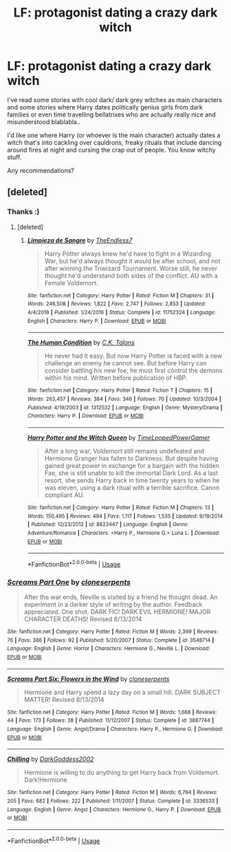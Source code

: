 #+TITLE: LF: protagonist dating a crazy dark witch

* LF: protagonist dating a crazy dark witch
:PROPERTIES:
:Author: fenrisragnarok
:Score: 26
:DateUnix: 1551731506.0
:DateShort: 2019-Mar-05
:FlairText: Request
:END:
I've read some stories with cool dark/ dark grey witches as main characters and some stories where Harry dates politically genius girls from dark families or even time travelling bellatrixes who are actually really nice and misunderstood blablabla..

I'd like one where Harry (or whoever is the main character) actually dates a witch that's into cackling over cauldrons, freaky rituals that include dancing around fires at night and cursing the crap out of people. You know witchy stuff.

Any recommendations?


** [deleted]
:PROPERTIES:
:Score: 5
:DateUnix: 1551739122.0
:DateShort: 2019-Mar-05
:END:

*** Thanks :)
:PROPERTIES:
:Author: fenrisragnarok
:Score: 3
:DateUnix: 1551739358.0
:DateShort: 2019-Mar-05
:END:

**** [deleted]
:PROPERTIES:
:Score: 1
:DateUnix: 1551740657.0
:DateShort: 2019-Mar-05
:END:

***** [[https://www.fanfiction.net/s/11752324/1/][*/Limpieza de Sangre/*]] by [[https://www.fanfiction.net/u/2638737/TheEndless7][/TheEndless7/]]

#+begin_quote
  Harry Potter always knew he'd have to fight in a Wizarding War, but he'd always thought it would be after school, and not after winning the Triwizard Tournament. Worse still, he never thought he'd understand both sides of the conflict. AU with a Female Voldemort.
#+end_quote

^{/Site/:} ^{fanfiction.net} ^{*|*} ^{/Category/:} ^{Harry} ^{Potter} ^{*|*} ^{/Rated/:} ^{Fiction} ^{M} ^{*|*} ^{/Chapters/:} ^{31} ^{*|*} ^{/Words/:} ^{246,508} ^{*|*} ^{/Reviews/:} ^{1,822} ^{*|*} ^{/Favs/:} ^{2,747} ^{*|*} ^{/Follows/:} ^{2,853} ^{*|*} ^{/Updated/:} ^{4/4/2018} ^{*|*} ^{/Published/:} ^{1/24/2016} ^{*|*} ^{/Status/:} ^{Complete} ^{*|*} ^{/id/:} ^{11752324} ^{*|*} ^{/Language/:} ^{English} ^{*|*} ^{/Characters/:} ^{Harry} ^{P.} ^{*|*} ^{/Download/:} ^{[[http://www.ff2ebook.com/old/ffn-bot/index.php?id=11752324&source=ff&filetype=epub][EPUB]]} ^{or} ^{[[http://www.ff2ebook.com/old/ffn-bot/index.php?id=11752324&source=ff&filetype=mobi][MOBI]]}

--------------

[[https://www.fanfiction.net/s/1312532/1/][*/The Human Condition/*]] by [[https://www.fanfiction.net/u/265724/C-K-Talons][/C.K. Talons/]]

#+begin_quote
  He never had it easy. But now Harry Potter is faced with a new challenge an enemy he cannot see. But before Harry can consider battling his new foe, he must first control the demons within his mind. Written before publication of HBP.
#+end_quote

^{/Site/:} ^{fanfiction.net} ^{*|*} ^{/Category/:} ^{Harry} ^{Potter} ^{*|*} ^{/Rated/:} ^{Fiction} ^{T} ^{*|*} ^{/Chapters/:} ^{15} ^{*|*} ^{/Words/:} ^{263,457} ^{*|*} ^{/Reviews/:} ^{384} ^{*|*} ^{/Favs/:} ^{346} ^{*|*} ^{/Follows/:} ^{70} ^{*|*} ^{/Updated/:} ^{10/3/2004} ^{*|*} ^{/Published/:} ^{4/19/2003} ^{*|*} ^{/id/:} ^{1312532} ^{*|*} ^{/Language/:} ^{English} ^{*|*} ^{/Genre/:} ^{Mystery/Drama} ^{*|*} ^{/Characters/:} ^{Harry} ^{P.} ^{*|*} ^{/Download/:} ^{[[http://www.ff2ebook.com/old/ffn-bot/index.php?id=1312532&source=ff&filetype=epub][EPUB]]} ^{or} ^{[[http://www.ff2ebook.com/old/ffn-bot/index.php?id=1312532&source=ff&filetype=mobi][MOBI]]}

--------------

[[https://www.fanfiction.net/s/8823447/1/][*/Harry Potter and the Witch Queen/*]] by [[https://www.fanfiction.net/u/4223774/TimeLoopedPowerGamer][/TimeLoopedPowerGamer/]]

#+begin_quote
  After a long war, Voldemort still remains undefeated and Hermione Granger has fallen to Darkness. But despite having gained great power in exchange for a bargain with the hidden Fae, she is still unable to kill the immortal Dark Lord. As a last resort, she sends Harry back in time twenty years to when he was eleven, using a dark ritual with a terrible sacrifice. Canon compliant AU.
#+end_quote

^{/Site/:} ^{fanfiction.net} ^{*|*} ^{/Category/:} ^{Harry} ^{Potter} ^{*|*} ^{/Rated/:} ^{Fiction} ^{M} ^{*|*} ^{/Chapters/:} ^{13} ^{*|*} ^{/Words/:} ^{150,495} ^{*|*} ^{/Reviews/:} ^{494} ^{*|*} ^{/Favs/:} ^{1,117} ^{*|*} ^{/Follows/:} ^{1,535} ^{*|*} ^{/Updated/:} ^{9/19/2014} ^{*|*} ^{/Published/:} ^{12/23/2012} ^{*|*} ^{/id/:} ^{8823447} ^{*|*} ^{/Language/:} ^{English} ^{*|*} ^{/Genre/:} ^{Adventure/Romance} ^{*|*} ^{/Characters/:} ^{<Harry} ^{P.,} ^{Hermione} ^{G.>} ^{Luna} ^{L.} ^{*|*} ^{/Download/:} ^{[[http://www.ff2ebook.com/old/ffn-bot/index.php?id=8823447&source=ff&filetype=epub][EPUB]]} ^{or} ^{[[http://www.ff2ebook.com/old/ffn-bot/index.php?id=8823447&source=ff&filetype=mobi][MOBI]]}

--------------

*FanfictionBot*^{2.0.0-beta} | [[https://github.com/tusing/reddit-ffn-bot/wiki/Usage][Usage]]
:PROPERTIES:
:Author: FanfictionBot
:Score: 1
:DateUnix: 1551740678.0
:DateShort: 2019-Mar-05
:END:


*** [[https://www.fanfiction.net/s/3548714/1/][*/Screams Part One/*]] by [[https://www.fanfiction.net/u/881050/cloneserpents][/cloneserpents/]]

#+begin_quote
  After the war ends, Neville is visited by a friend he thought dead. An experiment in a darker style of writing by the author. Feedback appreciated. One shot. DARK FIC! DARK EVIL HERMIONE! MAJOR CHARACTER DEATHS! Revised 8/13/2014
#+end_quote

^{/Site/:} ^{fanfiction.net} ^{*|*} ^{/Category/:} ^{Harry} ^{Potter} ^{*|*} ^{/Rated/:} ^{Fiction} ^{M} ^{*|*} ^{/Words/:} ^{2,399} ^{*|*} ^{/Reviews/:} ^{76} ^{*|*} ^{/Favs/:} ^{386} ^{*|*} ^{/Follows/:} ^{92} ^{*|*} ^{/Published/:} ^{5/20/2007} ^{*|*} ^{/Status/:} ^{Complete} ^{*|*} ^{/id/:} ^{3548714} ^{*|*} ^{/Language/:} ^{English} ^{*|*} ^{/Genre/:} ^{Horror} ^{*|*} ^{/Characters/:} ^{Hermione} ^{G.,} ^{Neville} ^{L.} ^{*|*} ^{/Download/:} ^{[[http://www.ff2ebook.com/old/ffn-bot/index.php?id=3548714&source=ff&filetype=epub][EPUB]]} ^{or} ^{[[http://www.ff2ebook.com/old/ffn-bot/index.php?id=3548714&source=ff&filetype=mobi][MOBI]]}

--------------

[[https://www.fanfiction.net/s/3887744/1/][*/Screams Part Six: Flowers in the Wind/*]] by [[https://www.fanfiction.net/u/881050/cloneserpents][/cloneserpents/]]

#+begin_quote
  Hermione and Harry spend a lazy day on a small hill. DARK SUBJECT MATTER! Revised 8/13/2014
#+end_quote

^{/Site/:} ^{fanfiction.net} ^{*|*} ^{/Category/:} ^{Harry} ^{Potter} ^{*|*} ^{/Rated/:} ^{Fiction} ^{M} ^{*|*} ^{/Words/:} ^{1,668} ^{*|*} ^{/Reviews/:} ^{44} ^{*|*} ^{/Favs/:} ^{173} ^{*|*} ^{/Follows/:} ^{38} ^{*|*} ^{/Published/:} ^{11/12/2007} ^{*|*} ^{/Status/:} ^{Complete} ^{*|*} ^{/id/:} ^{3887744} ^{*|*} ^{/Language/:} ^{English} ^{*|*} ^{/Genre/:} ^{Angst/Drama} ^{*|*} ^{/Characters/:} ^{Harry} ^{P.,} ^{Hermione} ^{G.} ^{*|*} ^{/Download/:} ^{[[http://www.ff2ebook.com/old/ffn-bot/index.php?id=3887744&source=ff&filetype=epub][EPUB]]} ^{or} ^{[[http://www.ff2ebook.com/old/ffn-bot/index.php?id=3887744&source=ff&filetype=mobi][MOBI]]}

--------------

[[https://www.fanfiction.net/s/3336533/1/][*/Chilling/*]] by [[https://www.fanfiction.net/u/909435/DarkGoddess2002][/DarkGoddess2002/]]

#+begin_quote
  Hermione is willing to do anything to get Harry back from Voldemort. Dark!Hermione
#+end_quote

^{/Site/:} ^{fanfiction.net} ^{*|*} ^{/Category/:} ^{Harry} ^{Potter} ^{*|*} ^{/Rated/:} ^{Fiction} ^{M} ^{*|*} ^{/Words/:} ^{6,794} ^{*|*} ^{/Reviews/:} ^{205} ^{*|*} ^{/Favs/:} ^{682} ^{*|*} ^{/Follows/:} ^{222} ^{*|*} ^{/Published/:} ^{1/11/2007} ^{*|*} ^{/Status/:} ^{Complete} ^{*|*} ^{/id/:} ^{3336533} ^{*|*} ^{/Language/:} ^{English} ^{*|*} ^{/Genre/:} ^{Angst} ^{*|*} ^{/Characters/:} ^{Hermione} ^{G.,} ^{Harry} ^{P.} ^{*|*} ^{/Download/:} ^{[[http://www.ff2ebook.com/old/ffn-bot/index.php?id=3336533&source=ff&filetype=epub][EPUB]]} ^{or} ^{[[http://www.ff2ebook.com/old/ffn-bot/index.php?id=3336533&source=ff&filetype=mobi][MOBI]]}

--------------

*FanfictionBot*^{2.0.0-beta} | [[https://github.com/tusing/reddit-ffn-bot/wiki/Usage][Usage]]
:PROPERTIES:
:Author: FanfictionBot
:Score: 1
:DateUnix: 1551739253.0
:DateShort: 2019-Mar-05
:END:
